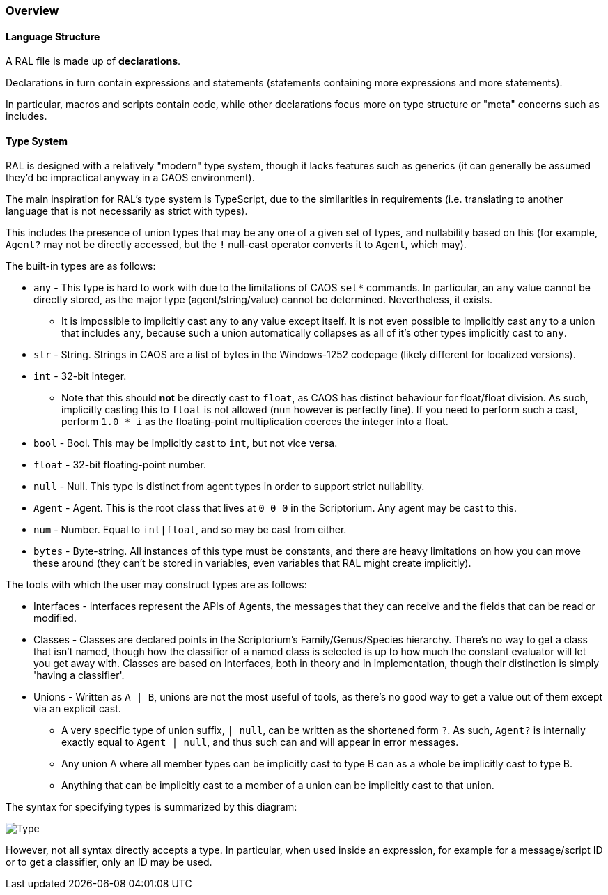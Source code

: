 ### Overview

#### Language Structure

A RAL file is made up of *declarations*.

Declarations in turn contain expressions and statements (statements containing more expressions and more statements).

In particular, macros and scripts contain code, while other declarations focus more on type structure or "meta" concerns such as includes.

#### Type System

RAL is designed with a relatively "modern" type system, though it lacks features such as generics (it can generally be assumed they'd be impractical anyway in a CAOS environment).

The main inspiration for RAL's type system is TypeScript, due to the similarities in requirements (i.e. translating to another language that is not necessarily as strict with types).

This includes the presence of union types that may be any one of a given set of types, and nullability based on this (for example, `Agent?` may not be directly accessed, but the `!` null-cast operator converts it to `Agent`, which may).

The built-in types are as follows:

* `any` - This type is hard to work with due to the limitations of CAOS `set*` commands. In particular, an `any` value cannot be directly stored, as the major type (agent/string/value) cannot be determined. Nevertheless, it exists.
** It is impossible to implicitly cast `any` to any value except itself.
    It is not even possible to implicitly cast `any` to a union that includes `any`, because such a union automatically collapses as all of it's other types implicitly cast to `any`.
* `str` - String. Strings in CAOS are a list of bytes in the Windows-1252 codepage (likely different for localized versions).
* `int` - 32-bit integer.
** Note that this should *not* be directly cast to `float`, as CAOS has distinct behaviour for float/float division.
    As such, implicitly casting this to `float` is not allowed (`num` however is perfectly fine).
    If you need to perform such a cast, perform `1.0 * i` as the floating-point multiplication coerces the integer into a float.
* `bool` - Bool. This may be implicitly cast to `int`, but not vice versa.
* `float` - 32-bit floating-point number.
* `null` - Null. This type is distinct from agent types in order to support strict nullability.
* `Agent` - Agent. This is the root class that lives at `0 0 0` in the Scriptorium. Any agent may be cast to this.
* `num` - Number. Equal to `int|float`, and so may be cast from either.
* `bytes` - Byte-string. All instances of this type must be constants, and there are heavy limitations on how you can move these around (they can't be stored in variables, even variables that RAL might create implicitly).

The tools with which the user may construct types are as follows:

* Interfaces - Interfaces represent the APIs of Agents, the messages that they can receive and the fields that can be read or modified.
* Classes - Classes are declared points in the Scriptorium's Family/Genus/Species hierarchy. There's no way to get a class that isn't named, though how the classifier of a named class is selected is up to how much the constant evaluator will let you get away with.
  Classes are based on Interfaces, both in theory and in implementation, though their distinction is simply 'having a classifier'.
* Unions - Written as `A | B`, unions are not the most useful of tools, as there's no good way to get a value out of them except via an explicit cast.
** A very specific type of union suffix, `| null`, can be written as the shortened form `?`.
    As such, `Agent?` is internally exactly equal to `Agent | null`, and thus such can and will appear in error messages.
** Any union A where all member types can be implicitly cast to type B can as a whole be implicitly cast to type B.
** Anything that can be implicitly cast to a member of a union can be implicitly cast to that union.

The syntax for specifying types is summarized by this diagram:

image::images/diagram/Type.png[]

However, not all syntax directly accepts a type. In particular, when used inside an expression, for example for a message/script ID or to get a classifier, only an ID may be used.
